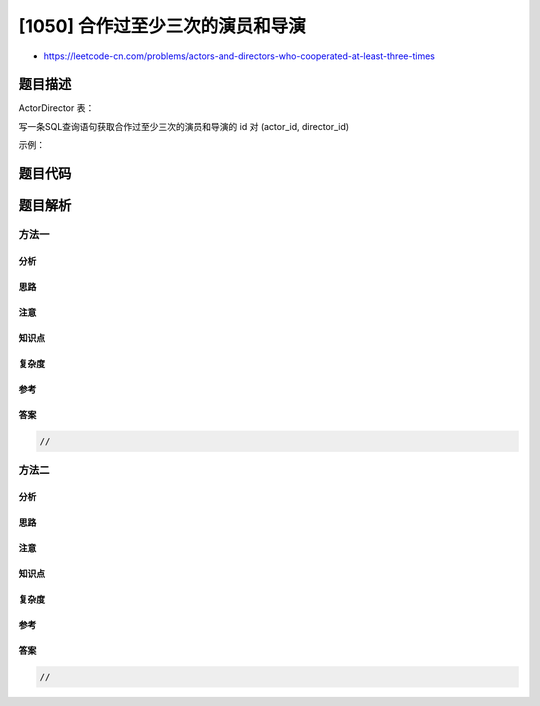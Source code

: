 [1050] 合作过至少三次的演员和导演
=================================

-  https://leetcode-cn.com/problems/actors-and-directors-who-cooperated-at-least-three-times

题目描述
--------

.. raw:: html

   <p>

ActorDirector 表：

.. raw:: html

   </p>

.. raw:: html

   <pre>
   +-------------+---------+
   | Column Name | Type    |
   +-------------+---------+
   | actor_id    | int     |
   | director_id | int     |
   | timestamp   | int     |
   +-------------+---------+
   timestamp 是这张表的主键.
   </pre>

.. raw:: html

   <p>

 

.. raw:: html

   </p>

.. raw:: html

   <p>

写一条SQL查询语句获取合作过至少三次的演员和导演的 id 对 (actor\_id,
director\_id)

.. raw:: html

   </p>

.. raw:: html

   <p>

示例：

.. raw:: html

   </p>

.. raw:: html

   <pre>
   ActorDirector 表：
   +-------------+-------------+-------------+
   | actor_id    | director_id | timestamp   |
   +-------------+-------------+-------------+
   | 1           | 1           | 0           |
   | 1           | 1           | 1           |
   | 1           | 1           | 2           |
   | 1           | 2           | 3           |
   | 1           | 2           | 4           |
   | 2           | 1           | 5           |
   | 2           | 1           | 6           |
   +-------------+-------------+-------------+

   Result 表：
   +-------------+-------------+
   | actor_id    | director_id |
   +-------------+-------------+
   | 1           | 1           |
   +-------------+-------------+
   唯一的 id 对是 (1, 1)，他们恰好合作了 3 次。</pre>

题目代码
--------

.. code:: cpp

题目解析
--------

方法一
~~~~~~

分析
^^^^

思路
^^^^

注意
^^^^

知识点
^^^^^^

复杂度
^^^^^^

参考
^^^^

答案
^^^^

.. code:: cpp

    //

方法二
~~~~~~

分析
^^^^

思路
^^^^

注意
^^^^

知识点
^^^^^^

复杂度
^^^^^^

参考
^^^^

答案
^^^^

.. code:: cpp

    //
